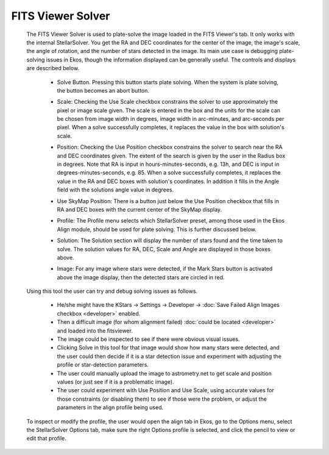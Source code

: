 ==================
FITS Viewer Solver
==================

               |FITS Viewer Solver|

         The FITS Viewer Solver is used to plate-solve the image loaded
         in the FITS Viewer's tab. It only works with the internal
         StellarSolver. You get the RA and DEC coordinates for the
         center of the image, the image's scale, the angle of rotation,
         and the number of stars detected in the image. Its main use
         case is debugging plate-solving issues in Ekos, though the
         information displayed can be generally useful. The controls and
         displays are described below.

            -  Solve Button. Pressing this button starts plate solving.
               When the system is plate solving, the button becomes an
               abort button.

            -  Scale: Checking the Use Scale checkbox constrains the
               solver to use approximately the pixel or image scale
               given. The scale is entered in the box and the units for
               the scale can be chosen from image width in degrees,
               image width in arc-minutes, and arc-seconds per pixel.
               When a solve successfully completes, it replaces the
               value in the box with solution's scale.

            -  Position: Checking the Use Position checkbox constrains
               the solver to search near the RA and DEC coordinates
               given. The extent of the search is given by the user in
               the Radius box in degrees. Note that RA is input in
               hours-minutes-seconds, e.g. 13h, and DEC is input in
               degrees-minutes-seconds, e.g. 85. When a solve
               successfully completes, it replaces the value in the RA
               and DEC boxes with solution's coordinates. In addition it
               fills in the Angle field with the solutions angle value
               in degrees.

            -  Use SkyMap Position: There is a button just below the Use
               Position checkbox that fills in RA and DEC boxes with the
               current center of the SkyMap display.

            -  Profile: The Profile menu selects which StellarSolver
               preset, among those used in the Ekos Align module, should
               be used for plate solving. This is further discussed
               below.

            -  Solution: The Solution section will display the number of
               stars found and the time taken to solve. The solution
               values for RA, DEC, Scale and Angle are displayed in
               those boxes above.

            -  Image: For any image where stars were detected, if the
               Mark Stars button is activated above the image display,
               then the detected stars are circled in red.

                     |FITS Viewer Mark Stars Button|

         Using this tool the user can try and debug solving issues as
         follows.

            -  He/she might have the KStars -> Settings -> Developer ->
               :doc:`Save Failed Align Images checkbox <developer>`
               enabled.

            -  Then a difficult image (for whom alignment failed) :doc:`could
               be located <developer>` and loaded into the
               fitsviewer.

            -  The image could be inspected to see if there were obvious
               visual issues.

            -  Clicking Solve in this tool for that image would show how
               many stars were detected, and the user could then decide
               if it is a star detection issue and experiment with
               adjusting the profile or star-detection parameters.

            -  The user could manually upload the image to
               astrometry.net to get scale and position values (or just
               see if it is a problematic image).

            -  The user could experiment with Use Position and Use
               Scale, using accurate values for those constraints (or
               disabling them) to see if those were the problem, or
               adjust the parameters in the align profile being used.

         To inspect or modify the profile, the user would open the align
         tab in Ekos, go to the Options menu, select the StellarSolver
         Options tab, make sure the right Options profile is selected,
         and click the pencil to view or edit that profile.

.. |FITS Viewer Solver| image:: /images/fitsviewer-solver.png
.. |FITS Viewer Mark Stars Button| image:: /images/fitsviewer-mark-stars.png
